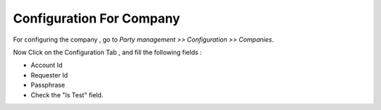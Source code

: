 Configuration For Company
#########################
For configuring the company , go to *Party management >> Configuration >> Companies*.

.. image:: _images/2.png
    :width: 1000
    
Now Click on the Configuration Tab , and fill the following fields :

* Account Id
* Requester Id 
* Passphrase
* Check the "Is Test" field.

.. image:: _images/3.png
    :width: 1000


